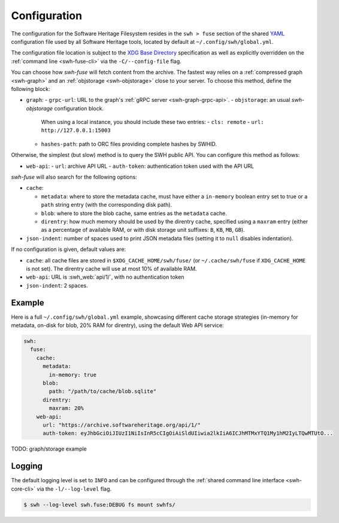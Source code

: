 .. _swh-fuse-config:


Configuration
=============

The configuration for the Software Heritage Filesystem resides in the
``swh > fuse`` section of the shared `YAML <https://yaml.org/>`_ configuration
file used by all Software Heritage tools, located by default at
``~/.config/swh/global.yml``.

The configuration file location is subject to the `XDG Base Directory
<https://wiki.archlinux.org/index.php/XDG_Base_Directory>`_ specification as
well as explicitly overridden on the :ref:`command line <swh-fuse-cli>` via the
``-C/--config-file`` flag.

You can choose how `swh-fuse` will fetch content from the archive.
The fastest way relies on a :ref:`compressed graph <swh-graph>`
and an :ref:`objstorage <swh-objstorage>` close to your server.
To choose this method, define the following block:

- ``graph``:
  - ``grpc-url``: URL to the graph's :ref:`gRPC server <swh-graph-grpc-api>`.
  - ``objstorage``: an usual `swh-objstorage` configuration block.
    When using a local instance, you should include these two entries:
    - ``cls: remote``
    - ``url: http://127.0.0.1:15003``
  - ``hashes-path``: path to ORC files providing complete hashes by SWHID.

Otherwise, the simplest (but slow) method is to query the SWH public API.
You can configure this method as follows:

- ``web-api``:
  - ``url``: archive API URL
  - ``auth-token``: authentication token used with the API URL

`swh-fuse` will also search for the following options:

- ``cache``:

  - ``metadata``: where to store the metadata cache, must have either a
    ``in-memory`` boolean entry set to true or a ``path`` string entry (with the
    corresponding disk path).
  - ``blob``: where to store the blob cache, same entries as the ``metadata``
    cache.
  - ``direntry``: how much memory should be used by the direntry cache,
    specified using a ``maxram`` entry (either as a percentage of available RAM,
    or with disk storage unit suffixes: ``B``, ``KB``, ``MB``, ``GB``).

- ``json-indent``: number of spaces used to print JSON metadata files (setting
  it to ``null`` disables indentation).

If no configuration is given, default values are:

- ``cache``: all cache files are stored in ``$XDG_CACHE_HOME/swh/fuse/`` (or
  ``~/.cache/swh/fuse`` if ``XDG_CACHE_HOME`` is not set). The direntry cache
  will use at most 10% of available RAM.
- ``web-api``: URL is :swh_web:`api/1/`, with no authentication token
- ``json-indent``: 2 spaces.


Example
-------

Here is a full ``~/.config/swh/global.yml`` example, showcasing different cache
storage strategies (in-memory for metadata, on-disk for blob, 20% RAM for
direntry), using the default Web API service:

.. code:: yaml

    swh:
      fuse:
        cache:
          metadata:
            in-memory: true
          blob:
            path: "/path/to/cache/blob.sqlite"
          direntry:
            maxram: 20%
        web-api:
          url: "https://archive.softwareheritage.org/api/1/"
          auth-token: eyJhbGciOiJIUzI1NiIsInR5cCIgOiAiSldUIiwia2lkIiA6ICJhMTMxYTQ1My1hM2IyLTQwMTUtO...


TODO: graph/storage example

Logging
-------

The default logging level is set to ``INFO`` and can be configured through the
:ref:`shared command line interface <swh-core-cli>` via the ``-l/--log-level``
flag.

.. code:: bash

    $ swh --log-level swh.fuse:DEBUG fs mount swhfs/
